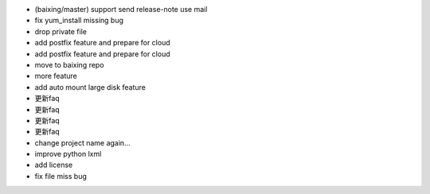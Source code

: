 * (baixing/master) support send release-note use mail
* fix yum_install missing bug
* drop private file
* add postfix feature and prepare for cloud
* add postfix feature and prepare for cloud
* move to baixing repo
* more feature
* add auto mount large disk feature
* 更新faq
* 更新faq
* 更新faq
* 更新faq
* change project name again...
* improve python lxml
* add license
* fix file miss bug